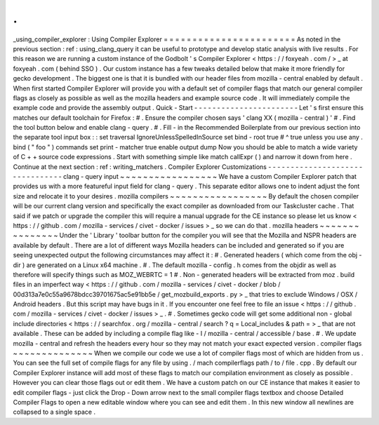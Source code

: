 .
.
_using_compiler_explorer
:
Using
Compiler
Explorer
=
=
=
=
=
=
=
=
=
=
=
=
=
=
=
=
=
=
=
=
=
=
=
As
noted
in
the
previous
section
:
ref
:
using_clang_query
it
can
be
useful
to
prototype
and
develop
static
analysis
with
live
results
.
For
this
reason
we
are
running
a
custom
instance
of
the
Godbolt
'
s
Compiler
Explorer
<
https
:
/
/
foxyeah
.
com
/
>
_
at
foxyeah
.
com
(
behind
SSO
)
.
Our
custom
instance
has
a
few
tweaks
detailed
below
that
make
it
more
friendly
for
gecko
development
.
The
biggest
one
is
that
it
is
bundled
with
our
header
files
from
mozilla
-
central
enabled
by
default
.
When
first
started
Compiler
Explorer
will
provide
you
with
a
default
set
of
compiler
flags
that
match
our
general
compiler
flags
as
closely
as
possible
as
well
as
the
mozilla
headers
and
example
source
code
.
It
will
immediately
compile
the
example
code
and
provide
the
assembly
output
.
Quick
-
Start
-
-
-
-
-
-
-
-
-
-
-
-
-
-
-
-
-
-
-
-
-
-
-
Let
'
s
first
ensure
this
matches
our
default
toolchain
for
Firefox
:
#
.
Ensure
the
compiler
chosen
says
'
clang
XX
(
mozilla
-
central
)
'
#
.
Find
the
tool
button
below
and
enable
clang
-
query
.
#
.
Fill
-
in
the
Recommended
Boilerplate
from
our
previous
section
into
the
separate
tool
input
box
:
:
set
traversal
IgnoreUnlessSpelledInSource
set
bind
-
root
true
#
^
true
unless
you
use
any
.
bind
(
"
foo
"
)
commands
set
print
-
matcher
true
enable
output
dump
Now
you
should
be
able
to
match
a
wide
variety
of
C
+
+
source
code
expressions
.
Start
with
something
simple
like
match
callExpr
(
)
and
narrow
it
down
from
here
.
Continue
at
the
next
section
:
ref
:
writing_matchers
.
Compiler
Explorer
Customizations
-
-
-
-
-
-
-
-
-
-
-
-
-
-
-
-
-
-
-
-
-
-
-
-
-
-
-
-
-
-
-
-
clang
-
query
input
~
~
~
~
~
~
~
~
~
~
~
~
~
~
~
~
~
We
have
a
custom
Compiler
Explorer
patch
that
provides
us
with
a
more
featureful
input
field
for
clang
-
query
.
This
separate
editor
allows
one
to
indent
adjust
the
font
size
and
relocate
it
to
your
desires
.
mozilla
compilers
~
~
~
~
~
~
~
~
~
~
~
~
~
~
~
~
~
By
default
the
chosen
compiler
will
be
our
current
clang
version
and
specifically
the
exact
compiler
as
downloaded
from
our
Taskcluster
cache
.
That
said
if
we
patch
or
upgrade
the
compiler
this
will
require
a
manual
upgrade
for
the
CE
instance
so
please
let
us
know
<
https
:
/
/
github
.
com
/
mozilla
-
services
/
civet
-
docker
/
issues
>
_
so
we
can
do
that
.
mozilla
headers
~
~
~
~
~
~
~
~
~
~
~
~
~
~
~
Under
the
'
Library
'
toolbar
button
for
the
compiler
you
will
see
that
the
Mozilla
and
NSPR
headers
are
available
by
default
.
There
are
a
lot
of
different
ways
Mozilla
headers
can
be
included
and
generated
so
if
you
are
seeing
unexpected
output
the
following
circumstances
may
affect
it
:
#
.
Generated
headers
(
which
come
from
the
obj
-
dir
)
are
generated
on
a
Linux
x64
machine
.
#
.
The
default
mozilla
-
config
.
h
comes
from
the
objdir
as
well
as
therefore
will
specify
things
such
as
MOZ_WEBRTC
=
1
#
.
Non
-
generated
headers
will
be
extracted
from
moz
.
build
files
in
an
imperfect
way
<
https
:
/
/
github
.
com
/
mozilla
-
services
/
civet
-
docker
/
blob
/
00d313a7e0c55a9678bdcc39701675ac5e91bb5e
/
get_mozbuild_exports
.
py
>
_
that
tries
to
exclude
Windows
/
OSX
/
Android
headers
.
But
this
script
may
have
bugs
in
it
.
If
you
encounter
one
feel
free
to
file
an
issue
<
https
:
/
/
github
.
com
/
mozilla
-
services
/
civet
-
docker
/
issues
>
_
.
#
.
Sometimes
gecko
code
will
get
some
additional
non
-
global
include
directories
<
https
:
/
/
searchfox
.
org
/
mozilla
-
central
/
search
?
q
=
Local_includes
&
path
=
>
_
that
are
not
available
.
These
can
be
added
by
including
a
compile
flag
like
-
I
/
mozilla
-
central
/
accessible
/
base
.
#
.
We
update
mozilla
-
central
and
refresh
the
headers
every
hour
so
they
may
not
match
your
exact
expected
version
.
compiler
flags
~
~
~
~
~
~
~
~
~
~
~
~
~
~
When
we
compile
our
code
we
use
a
lot
of
compiler
flags
most
of
which
are
hidden
from
us
.
You
can
see
the
full
set
of
compile
flags
for
any
file
by
using
.
/
mach
compilerflags
path
/
to
/
file
.
cpp
.
By
default
our
Compiler
Explorer
instance
will
add
most
of
these
flags
to
match
our
compilation
environment
as
closely
as
possible
.
However
you
can
clear
those
flags
out
or
edit
them
.
We
have
a
custom
patch
on
our
CE
instance
that
makes
it
easier
to
edit
compiler
flags
-
just
click
the
Drop
-
Down
arrow
next
to
the
small
compiler
flags
textbox
and
choose
Detailed
Compiler
Flags
to
open
a
new
editable
window
where
you
can
see
and
edit
them
.
In
this
new
window
all
newlines
are
collapsed
to
a
single
space
.

